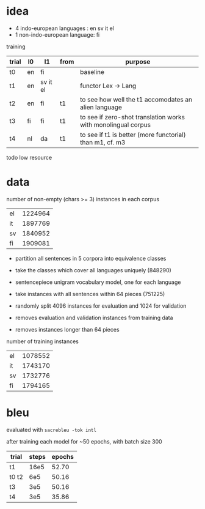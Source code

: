 * idea

- 4 indo-european languages : en sv it el
- 1 non-indo-european language: fi

training

| trial | l0 | l1       | from | purpose                                                       |
|-------+----+----------+------+---------------------------------------------------------------|
| t0    | en | fi       |      | baseline                                                      |
| t1    | en | sv it el |      | functor Lex -> Lang                                           |
| t2    | en | fi       | t1   | to see how well the t1 accomodates an alien language          |
| t3    | fi | fi       | t1   | to see if zero-shot translation works with monolingual corpus |
| t4    | nl | da       | t1   | to see if t1 is better (more functorial) than m1, cf. m3      |

todo low resource

* data

number of non-empty (chars >= 3) instances in each corpus

| el | 1224964 |
| it | 1897769 |
| sv | 1840952 |
| fi | 1909081 |

- partition all sentences in 5 corpora into equivalence classes
- take the classes which cover all languages uniquely (848290)

- sentencepiece unigram vocabulary model, one for each language
- take instances with all sentences within 64 pieces (751225)
- randomly split 4096 instances for evaluation and 1024 for validation
- removes evaluation and validation instances from training data
- removes instances longer than 64 pieces

number of training instances

| el | 1078552 |
| it | 1743170 |
| sv | 1732776 |
| fi | 1794165 |

* bleu

evaluated with =sacrebleu -tok intl=

after training each model for ~50 epochs, with batch size 300

| trial | steps | epochs |
|-------+-------+--------|
| t1    |  16e5 |  52.70 |
| t0 t2 |   6e5 |  50.16 |
| t3    |   3e5 |  50.16 |
| t4    |   3e5 |  35.86 |
